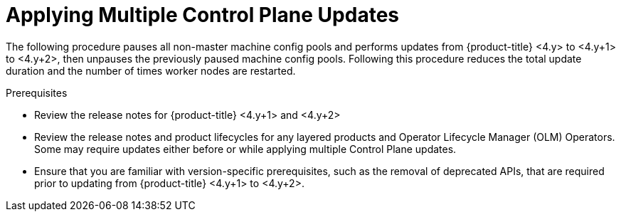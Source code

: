 // Module included in the following assemblies:
//
// * updating/updating_a_cluster/eus-eus-update.adoc

:_mod-docs-content-type: PROCEDURE
[id="updating-eus-to-eus-upgrade_{context}"]
= Applying Multiple Control Plane Updates

The following procedure pauses all non-master machine config pools and performs updates from {product-title} <4.y> to <4.y+1> to <4.y+2>, then unpauses the previously paused machine config pools.
Following this procedure reduces the total update duration and the number of times worker nodes are restarted.

.Prerequisites

* Review the release notes for {product-title} <4.y+1> and <4.y+2>
* Review the release notes and product lifecycles for any layered products and Operator Lifecycle Manager (OLM) Operators. Some may require updates either before or while applying multiple Control Plane updates.
* Ensure that you are familiar with version-specific prerequisites, such as the removal of deprecated APIs, that are required prior to updating from {product-title} <4.y+1> to <4.y+2>.

